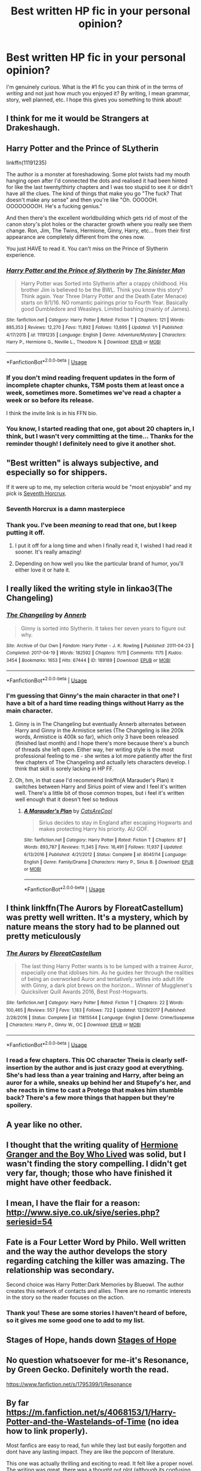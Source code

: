 #+TITLE: Best written HP fic in your personal opinion?

* Best written HP fic in your personal opinion?
:PROPERTIES:
:Author: frostking104
:Score: 9
:DateUnix: 1581208727.0
:DateShort: 2020-Feb-09
:FlairText: Request
:END:
I'm genuinely curious. What is the #1 fic you can think of in the terms of /writing/ and not just how much you enjoyed it? By writing, I mean grammar, story, well planned, etc. I hope this gives you something to think about!


** I think for me it would be Strangers at Drakeshaugh.
:PROPERTIES:
:Author: plopzer
:Score: 7
:DateUnix: 1581226057.0
:DateShort: 2020-Feb-09
:END:


** Harry Potter and the Prince of SLytherin

linkffn(11191235)

The author is a monster at foreshadowing. Some plot twists had my mouth hanging open after I'd connected the dots and realised it had been hinted for like the last twenty/thirty chapters and I was too stupid to see it or didn't have all the clues. The kind of things that make you go "The fuck? That doesn't make any sense" and then you're like "Oh. OOOOOH. OOOOOOOOH. He's a fucking genius."

And then there's the excellent worldbuilding which gets rid of most of the canon story's plot holes or the character growth where you really see them change. Ron, Jim, The Twins, Hermione, Ginny, Harry, etc... from their first appearance are completely different from the ones now.

You just HAVE to read it. You can't miss on the Prince of Slytherin experience.
:PROPERTIES:
:Author: KonoCrowleyDa
:Score: 9
:DateUnix: 1581249458.0
:DateShort: 2020-Feb-09
:END:

*** [[https://www.fanfiction.net/s/11191235/1/][*/Harry Potter and the Prince of Slytherin/*]] by [[https://www.fanfiction.net/u/4788805/The-Sinister-Man][/The Sinister Man/]]

#+begin_quote
  Harry Potter was Sorted into Slytherin after a crappy childhood. His brother Jim is believed to be the BWL. Think you know this story? Think again. Year Three (Harry Potter and the Death Eater Menace) starts on 9/1/16. NO romantic pairings prior to Fourth Year. Basically good Dumbledore and Weasleys. Limited bashing (mainly of James).
#+end_quote

^{/Site/:} ^{fanfiction.net} ^{*|*} ^{/Category/:} ^{Harry} ^{Potter} ^{*|*} ^{/Rated/:} ^{Fiction} ^{T} ^{*|*} ^{/Chapters/:} ^{121} ^{*|*} ^{/Words/:} ^{885,353} ^{*|*} ^{/Reviews/:} ^{12,270} ^{*|*} ^{/Favs/:} ^{11,892} ^{*|*} ^{/Follows/:} ^{13,695} ^{*|*} ^{/Updated/:} ^{1/1} ^{*|*} ^{/Published/:} ^{4/17/2015} ^{*|*} ^{/id/:} ^{11191235} ^{*|*} ^{/Language/:} ^{English} ^{*|*} ^{/Genre/:} ^{Adventure/Mystery} ^{*|*} ^{/Characters/:} ^{Harry} ^{P.,} ^{Hermione} ^{G.,} ^{Neville} ^{L.,} ^{Theodore} ^{N.} ^{*|*} ^{/Download/:} ^{[[http://www.ff2ebook.com/old/ffn-bot/index.php?id=11191235&source=ff&filetype=epub][EPUB]]} ^{or} ^{[[http://www.ff2ebook.com/old/ffn-bot/index.php?id=11191235&source=ff&filetype=mobi][MOBI]]}

--------------

*FanfictionBot*^{2.0.0-beta} | [[https://github.com/tusing/reddit-ffn-bot/wiki/Usage][Usage]]
:PROPERTIES:
:Author: FanfictionBot
:Score: 2
:DateUnix: 1581249475.0
:DateShort: 2020-Feb-09
:END:


*** If you don't mind reading frequent updates in the form of incomplete chapter chunks, TSM posts them at least once a week, sometimes more. Sometimes we've read a chapter a week or so before its release.

I think the invite link is in his FFN bio.
:PROPERTIES:
:Author: FerusGrim
:Score: 2
:DateUnix: 1581255665.0
:DateShort: 2020-Feb-09
:END:


*** You know, I started reading that one, got about 20 chapters in, I think, but I wasn't very committing at the time... Thanks for the reminder though! I definitely need to give it another shot.
:PROPERTIES:
:Author: frostking104
:Score: 1
:DateUnix: 1581270482.0
:DateShort: 2020-Feb-09
:END:


** "Best written" is always subjective, and especially so for shippers.

If it were up to me, my selection criteria would be "most enjoyable" and my pick is [[https://www.fanfiction.net/s/10677106/1/][Seventh Horcrux]].
:PROPERTIES:
:Author: InquisitorCOC
:Score: 9
:DateUnix: 1581209228.0
:DateShort: 2020-Feb-09
:END:

*** Seventh Horcrux is a damn masterpiece
:PROPERTIES:
:Author: Bubba1234562
:Score: 5
:DateUnix: 1581234834.0
:DateShort: 2020-Feb-09
:END:


*** Thank you. I've been /meaning/ to read that one, but I keep putting it off.
:PROPERTIES:
:Author: frostking104
:Score: 1
:DateUnix: 1581212405.0
:DateShort: 2020-Feb-09
:END:

**** I put it off for a long time and when I finally read it, I wished I had read it sooner. It's really amazing!
:PROPERTIES:
:Author: Turdlock
:Score: 1
:DateUnix: 1581234176.0
:DateShort: 2020-Feb-09
:END:


**** Depending on how well you like the particular brand of humor, you'll either love it or hate it.
:PROPERTIES:
:Author: thrawnca
:Score: 1
:DateUnix: 1581321325.0
:DateShort: 2020-Feb-10
:END:


** I really liked the writing style in linkao3(The Changeling)
:PROPERTIES:
:Score: 6
:DateUnix: 1581212214.0
:DateShort: 2020-Feb-09
:END:

*** [[https://archiveofourown.org/works/189189][*/The Changeling/*]] by [[https://www.archiveofourown.org/users/Annerb/pseuds/Annerb][/Annerb/]]

#+begin_quote
  Ginny is sorted into Slytherin. It takes her seven years to figure out why.
#+end_quote

^{/Site/:} ^{Archive} ^{of} ^{Our} ^{Own} ^{*|*} ^{/Fandom/:} ^{Harry} ^{Potter} ^{-} ^{J.} ^{K.} ^{Rowling} ^{*|*} ^{/Published/:} ^{2011-04-23} ^{*|*} ^{/Completed/:} ^{2017-04-19} ^{*|*} ^{/Words/:} ^{182592} ^{*|*} ^{/Chapters/:} ^{11/11} ^{*|*} ^{/Comments/:} ^{1175} ^{*|*} ^{/Kudos/:} ^{3454} ^{*|*} ^{/Bookmarks/:} ^{1653} ^{*|*} ^{/Hits/:} ^{67444} ^{*|*} ^{/ID/:} ^{189189} ^{*|*} ^{/Download/:} ^{[[https://archiveofourown.org/downloads/189189/The%20Changeling.epub?updated_at=1577913199][EPUB]]} ^{or} ^{[[https://archiveofourown.org/downloads/189189/The%20Changeling.mobi?updated_at=1577913199][MOBI]]}

--------------

*FanfictionBot*^{2.0.0-beta} | [[https://github.com/tusing/reddit-ffn-bot/wiki/Usage][Usage]]
:PROPERTIES:
:Author: FanfictionBot
:Score: 1
:DateUnix: 1581212231.0
:DateShort: 2020-Feb-09
:END:


*** I'm guessing that Ginny's the main character in that one? I have a bit of a hard time reading things without Harry as the main character.
:PROPERTIES:
:Author: frostking104
:Score: 1
:DateUnix: 1581212494.0
:DateShort: 2020-Feb-09
:END:

**** Ginny is in The Changeling but eventually Annerb alternates between Harry and Ginny in the Armistice series (The Changeling is like 200k words, Armistice is 400k so far), which only 3 have been released (finished last month) and I hope there's more because there's a bunch of threads she left open. Either way, her writing style is the most professional feeling to me - she writes a lot more patiently after the first few chapters of The Changeling and actually lets characters develop. I think that skill is sorely lacking in HP FF.
:PROPERTIES:
:Author: themthatwas
:Score: 2
:DateUnix: 1581223593.0
:DateShort: 2020-Feb-09
:END:


**** Oh, hm, in that case I'd recommend linkffn(A Marauder's Plan) it switches between Harry and Sirius point of view and I feel it's written well. There's a little bit of those common tropes, but i feel it's written well enough that it doesn't feel so tedious
:PROPERTIES:
:Score: 1
:DateUnix: 1581212783.0
:DateShort: 2020-Feb-09
:END:

***** [[https://www.fanfiction.net/s/8045114/1/][*/A Marauder's Plan/*]] by [[https://www.fanfiction.net/u/3926884/CatsAreCool][/CatsAreCool/]]

#+begin_quote
  Sirius decides to stay in England after escaping Hogwarts and makes protecting Harry his priority. AU GOF.
#+end_quote

^{/Site/:} ^{fanfiction.net} ^{*|*} ^{/Category/:} ^{Harry} ^{Potter} ^{*|*} ^{/Rated/:} ^{Fiction} ^{T} ^{*|*} ^{/Chapters/:} ^{87} ^{*|*} ^{/Words/:} ^{893,787} ^{*|*} ^{/Reviews/:} ^{11,345} ^{*|*} ^{/Favs/:} ^{16,491} ^{*|*} ^{/Follows/:} ^{11,937} ^{*|*} ^{/Updated/:} ^{6/13/2016} ^{*|*} ^{/Published/:} ^{4/21/2012} ^{*|*} ^{/Status/:} ^{Complete} ^{*|*} ^{/id/:} ^{8045114} ^{*|*} ^{/Language/:} ^{English} ^{*|*} ^{/Genre/:} ^{Family/Drama} ^{*|*} ^{/Characters/:} ^{Harry} ^{P.,} ^{Sirius} ^{B.} ^{*|*} ^{/Download/:} ^{[[http://www.ff2ebook.com/old/ffn-bot/index.php?id=8045114&source=ff&filetype=epub][EPUB]]} ^{or} ^{[[http://www.ff2ebook.com/old/ffn-bot/index.php?id=8045114&source=ff&filetype=mobi][MOBI]]}

--------------

*FanfictionBot*^{2.0.0-beta} | [[https://github.com/tusing/reddit-ffn-bot/wiki/Usage][Usage]]
:PROPERTIES:
:Author: FanfictionBot
:Score: 1
:DateUnix: 1581212798.0
:DateShort: 2020-Feb-09
:END:


** I think linkffn(The Aurors by FloreatCastellum) was pretty well written. It's a mystery, which by nature means the story had to be planned out pretty meticulously
:PROPERTIES:
:Author: TurtlePig
:Score: 5
:DateUnix: 1581222545.0
:DateShort: 2020-Feb-09
:END:

*** [[https://www.fanfiction.net/s/11815544/1/][*/The Aurors/*]] by [[https://www.fanfiction.net/u/6993240/FloreatCastellum][/FloreatCastellum/]]

#+begin_quote
  The last thing Harry Potter wants is to be lumped with a trainee Auror, especially one that idolises him. As he guides her through the realities of being an overworked Auror and tentatively settles into adult life with Ginny, a dark plot brews on the horizon... Winner of Mugglenet's Quicksilver Quill Awards 2016, Best Post-Hogwarts.
#+end_quote

^{/Site/:} ^{fanfiction.net} ^{*|*} ^{/Category/:} ^{Harry} ^{Potter} ^{*|*} ^{/Rated/:} ^{Fiction} ^{T} ^{*|*} ^{/Chapters/:} ^{22} ^{*|*} ^{/Words/:} ^{100,465} ^{*|*} ^{/Reviews/:} ^{557} ^{*|*} ^{/Favs/:} ^{1,183} ^{*|*} ^{/Follows/:} ^{722} ^{*|*} ^{/Updated/:} ^{12/29/2017} ^{*|*} ^{/Published/:} ^{2/28/2016} ^{*|*} ^{/Status/:} ^{Complete} ^{*|*} ^{/id/:} ^{11815544} ^{*|*} ^{/Language/:} ^{English} ^{*|*} ^{/Genre/:} ^{Crime/Suspense} ^{*|*} ^{/Characters/:} ^{Harry} ^{P.,} ^{Ginny} ^{W.,} ^{OC} ^{*|*} ^{/Download/:} ^{[[http://www.ff2ebook.com/old/ffn-bot/index.php?id=11815544&source=ff&filetype=epub][EPUB]]} ^{or} ^{[[http://www.ff2ebook.com/old/ffn-bot/index.php?id=11815544&source=ff&filetype=mobi][MOBI]]}

--------------

*FanfictionBot*^{2.0.0-beta} | [[https://github.com/tusing/reddit-ffn-bot/wiki/Usage][Usage]]
:PROPERTIES:
:Author: FanfictionBot
:Score: 3
:DateUnix: 1581222614.0
:DateShort: 2020-Feb-09
:END:


*** I read a few chapters. This OC character Theia is clearly self-insertion by the author and is just crazy good at everything. She's had less than a year training and Harry, after being an auror for a while, sneaks up behind her and Stupefy's her, and she reacts in time to cast a Protego that makes him stumble back? There's a few more things that happen but they're spoilery.
:PROPERTIES:
:Author: themthatwas
:Score: 2
:DateUnix: 1581306453.0
:DateShort: 2020-Feb-10
:END:


** A year like no other.
:PROPERTIES:
:Author: Sneaky_Prawn1
:Score: 2
:DateUnix: 1581236239.0
:DateShort: 2020-Feb-09
:END:


** I thought that the writing quality of [[https://www.tthfanfic.org/Story-30822/DianeCastle+Hermione+Granger+and+the+Boy+Who+Lived.htm][Hermione Granger and the Boy Who Lived]] was solid, but I wasn't finding the story compelling. I didn't get very far, though; those who have finished it might have other feedback.
:PROPERTIES:
:Author: thrawnca
:Score: 2
:DateUnix: 1581298250.0
:DateShort: 2020-Feb-10
:END:


** I mean, I have the flair for a reason: [[http://www.siye.co.uk/siye/series.php?seriesid=54]]
:PROPERTIES:
:Author: FavChanger
:Score: 2
:DateUnix: 1581526607.0
:DateShort: 2020-Feb-12
:END:


** Fate is a Four Letter Word by Philo. Well written and the way the author develops the story regarding catching the killer was amazing. The relationship was secondary.

Second choice was Harry Potter:Dark Memories by Blueowl. The author creates this network of contacts and allies. There are no romantic interests in the story so the reader focuses on the action.
:PROPERTIES:
:Author: dm5859
:Score: 2
:DateUnix: 1581209404.0
:DateShort: 2020-Feb-09
:END:

*** Thank you! These are some stories I haven't heard of before, so it gives me some good one to add to my list.
:PROPERTIES:
:Author: frostking104
:Score: 1
:DateUnix: 1581212377.0
:DateShort: 2020-Feb-09
:END:


** Stages of Hope, hands down [[https://m.fanfiction.net/s/6892925/1/Stages-of-Hope][Stages of Hope]]
:PROPERTIES:
:Author: mystictutor
:Score: 2
:DateUnix: 1581307216.0
:DateShort: 2020-Feb-10
:END:


** No question whatsoever for me-it's Resonance, by Green Gecko. Definitely worth the read.

[[https://www.fanfiction.net/s/1795399/1/Resonance]]
:PROPERTIES:
:Author: kabalabonga
:Score: 2
:DateUnix: 1581213415.0
:DateShort: 2020-Feb-09
:END:


** By far [[https://m.fanfiction.net/s/4068153/1/Harry-Potter-and-the-Wastelands-of-Time]] (no idea how to link properly).

Most fanfics are easy to read, fun while they last but easily forgotten and dont have any lasting impact. They are like the popcorn of literature.

This one was actually thrilling and exciting to read. It felt like a proper novel. The writing was great, there was a thought out plot (although its confusing at the start) and there was actually a proper ending.

So because of that i would say that in my opinion Harry Potter and the Wastelands of Time is probably the best fanfic.

Second place is probably Prince of Slytherin, but because the start and the first 12 chapters or so are simply terrible it doesnt measure up (it gets properly good from the second year onwards thougj).
:PROPERTIES:
:Author: Random987606
:Score: 1
:DateUnix: 1581272955.0
:DateShort: 2020-Feb-09
:END:

*** Linkffn(4068152) should work. Also, Thanks!
:PROPERTIES:
:Author: frostking104
:Score: 1
:DateUnix: 1581318671.0
:DateShort: 2020-Feb-10
:END:

**** [[https://www.fanfiction.net/s/4068152/1/][*/Irreplaceable/*]] by [[https://www.fanfiction.net/u/1367139/NaruSasuNaruLover][/NaruSasuNaruLover/]]

#+begin_quote
  Full summary inside. AU. Yaoi. NaruSasuNaru. Sasuke and Kiba are dating, but Kiba is dating him more for his money and has a girl on the side. Naruto loves Sasuke,though Sasuke doesn't notice, and wasnts to show Sasuke just who he should really be with
#+end_quote

^{/Site/:} ^{fanfiction.net} ^{*|*} ^{/Category/:} ^{Naruto} ^{*|*} ^{/Rated/:} ^{Fiction} ^{M} ^{*|*} ^{/Chapters/:} ^{5} ^{*|*} ^{/Words/:} ^{10,052} ^{*|*} ^{/Reviews/:} ^{117} ^{*|*} ^{/Favs/:} ^{152} ^{*|*} ^{/Follows/:} ^{51} ^{*|*} ^{/Updated/:} ^{4/5/2008} ^{*|*} ^{/Published/:} ^{2/12/2008} ^{*|*} ^{/Status/:} ^{Complete} ^{*|*} ^{/id/:} ^{4068152} ^{*|*} ^{/Language/:} ^{English} ^{*|*} ^{/Genre/:} ^{Romance} ^{*|*} ^{/Characters/:} ^{Naruto} ^{U.,} ^{Sasuke} ^{U.} ^{*|*} ^{/Download/:} ^{[[http://www.ff2ebook.com/old/ffn-bot/index.php?id=4068152&source=ff&filetype=epub][EPUB]]} ^{or} ^{[[http://www.ff2ebook.com/old/ffn-bot/index.php?id=4068152&source=ff&filetype=mobi][MOBI]]}

--------------

*FanfictionBot*^{2.0.0-beta} | [[https://github.com/tusing/reddit-ffn-bot/wiki/Usage][Usage]]
:PROPERTIES:
:Author: FanfictionBot
:Score: 1
:DateUnix: 1581318680.0
:DateShort: 2020-Feb-10
:END:


**** Ahhh. Mistake. I /meant/, linkffn(4068153)
:PROPERTIES:
:Author: frostking104
:Score: 1
:DateUnix: 1581318759.0
:DateShort: 2020-Feb-10
:END:

***** [[https://www.fanfiction.net/s/4068153/1/][*/Harry Potter and the Wastelands of Time/*]] by [[https://www.fanfiction.net/u/557425/joe6991][/joe6991/]]

#+begin_quote
  Take a deep breath, count back from ten... and above all else -- don't worry! It'll all be over soon. The world, that is. Yet for Harry Potter the end is just the beginning. Enemies close in on all sides, and Harry faces his greatest challenge of all - Time.
#+end_quote

^{/Site/:} ^{fanfiction.net} ^{*|*} ^{/Category/:} ^{Harry} ^{Potter} ^{*|*} ^{/Rated/:} ^{Fiction} ^{T} ^{*|*} ^{/Chapters/:} ^{31} ^{*|*} ^{/Words/:} ^{282,609} ^{*|*} ^{/Reviews/:} ^{3,195} ^{*|*} ^{/Favs/:} ^{5,633} ^{*|*} ^{/Follows/:} ^{3,138} ^{*|*} ^{/Updated/:} ^{8/4/2010} ^{*|*} ^{/Published/:} ^{2/12/2008} ^{*|*} ^{/Status/:} ^{Complete} ^{*|*} ^{/id/:} ^{4068153} ^{*|*} ^{/Language/:} ^{English} ^{*|*} ^{/Genre/:} ^{Adventure} ^{*|*} ^{/Characters/:} ^{Harry} ^{P.,} ^{Fleur} ^{D.} ^{*|*} ^{/Download/:} ^{[[http://www.ff2ebook.com/old/ffn-bot/index.php?id=4068153&source=ff&filetype=epub][EPUB]]} ^{or} ^{[[http://www.ff2ebook.com/old/ffn-bot/index.php?id=4068153&source=ff&filetype=mobi][MOBI]]}

--------------

*FanfictionBot*^{2.0.0-beta} | [[https://github.com/tusing/reddit-ffn-bot/wiki/Usage][Usage]]
:PROPERTIES:
:Author: FanfictionBot
:Score: 1
:DateUnix: 1581318769.0
:DateShort: 2020-Feb-10
:END:


** [[http://www.hpmor.com/][Harry Potter and the Methods of Rationality]] by Eliezer Yudkowsky. No matter what you think of the story, the characters, or the main idea, you have to admit that it's superbly written and planned.

One of my favourites is [[https://www.fanfiction.net/s/13103526/1/][Birds of a Feather]] by babylonsheep. The author has clearly put much effort to creating the right tone and atmosphere of the 1930s and 40s. Also, it's not just rushing the events to advance the plot, which gives much time for plausible character development. linkffn(13103526)
:PROPERTIES:
:Author: Gavin_Magnus
:Score: -1
:DateUnix: 1581228078.0
:DateShort: 2020-Feb-09
:END:

*** [[https://www.fanfiction.net/s/13103526/1/][*/Birds of a Feather/*]] by [[https://www.fanfiction.net/u/11367246/babylonsheep][/babylonsheep/]]

#+begin_quote
  In 1935, Hermione Granger meets a boy who despises fairy stories, liars, and mediocrity. He offers her a deal of mutual convenience, and soon a tentative friendship forms---if Tom would ever lower himself to call anyone a "friend". But whatever they have, it's something special, and if there's anyone who can appreciate Specialness, it's Tom Riddle. (1930's Childhood Friends AU)
#+end_quote

^{/Site/:} ^{fanfiction.net} ^{*|*} ^{/Category/:} ^{Harry} ^{Potter} ^{*|*} ^{/Rated/:} ^{Fiction} ^{T} ^{*|*} ^{/Chapters/:} ^{46} ^{*|*} ^{/Words/:} ^{417,704} ^{*|*} ^{/Reviews/:} ^{618} ^{*|*} ^{/Favs/:} ^{455} ^{*|*} ^{/Follows/:} ^{628} ^{*|*} ^{/Updated/:} ^{11/9/2019} ^{*|*} ^{/Published/:} ^{10/26/2018} ^{*|*} ^{/id/:} ^{13103526} ^{*|*} ^{/Language/:} ^{English} ^{*|*} ^{/Genre/:} ^{Friendship/Romance} ^{*|*} ^{/Characters/:} ^{<Hermione} ^{G.,} ^{Tom} ^{R.} ^{Jr.>} ^{Albus} ^{D.} ^{*|*} ^{/Download/:} ^{[[http://www.ff2ebook.com/old/ffn-bot/index.php?id=13103526&source=ff&filetype=epub][EPUB]]} ^{or} ^{[[http://www.ff2ebook.com/old/ffn-bot/index.php?id=13103526&source=ff&filetype=mobi][MOBI]]}

--------------

*FanfictionBot*^{2.0.0-beta} | [[https://github.com/tusing/reddit-ffn-bot/wiki/Usage][Usage]]
:PROPERTIES:
:Author: FanfictionBot
:Score: 1
:DateUnix: 1581228086.0
:DateShort: 2020-Feb-09
:END:

**** HPMOR, superbly written and planned? You've got to be kidding. The characters are either super-intelligent clones or unimportant. The story deviates very early from its stated goal (brining "rationality" to Harry Potter). It goes on for ages with no structure.

No, it's not superbly written, or even well written. The fact that you feel it necessary to say "no matter what you think of the characters" is proof enough - you can't have a well written story with poorly written characters.
:PROPERTIES:
:Author: Pempelune
:Score: 8
:DateUnix: 1581261280.0
:DateShort: 2020-Feb-09
:END:

***** The OP made it clear that this isn't about whether you enjoyed it. You can feel free to dislike HJPEV; that's very understandable. It's still a long, complex story full of foreshadowing, shout-outs to other media, humor, thought-provoking discussions/arguments, and clever exploitation of rules. It has very few typographical errors, and no coarse language above PG level.

All of the above puts the writing quality well above the average on fanfiction.net, even if you detest the story. Just the fact that it's over 600k words and complete puts it above average. (And people are allowed to like different things.)

#+begin_quote
  The story deviates very early from its stated goal
#+end_quote

Stated where? I don't recall any such statement.

#+begin_quote
  It goes on for ages with no structure.
#+end_quote

The structure is "this is the events of Harry's school year." Granted that they don't all have equal relevance to the final climax, but not all stories have to be tightly focused like that. Some of the great classics take time to meander (and let's not forget Harry Potter and the Deathly Boring Camping Trip). It's also worth remembering that it was originally published serially, so it's normal for it to have relatively self-contained and independent sub-plots.

#+begin_quote
  The fact that you feel it necessary to say "no matter what you think of the characters" is proof enough - you can't have a well written story with poorly written characters.
#+end_quote

"I hate this character" is a very different thing from "This character is poorly written." Practically everyone hates Dolores Umbridge, yes? But she wasn't a failure on JKR's part; she achieved exactly what she was meant to. Harry James Potter-Evans-Verres is meant to be a clever but self-righteous, abrasive, and annoying little flawed prodigy who is so bent on saving the world that he's in grave danger of burning it down. If you hate him, then hate him; that doesn't mean he was written badly.
:PROPERTIES:
:Author: thrawnca
:Score: 0
:DateUnix: 1581294074.0
:DateShort: 2020-Feb-10
:END:


*** Thank you!
:PROPERTIES:
:Author: frostking104
:Score: 1
:DateUnix: 1581228404.0
:DateShort: 2020-Feb-09
:END:


** Fate. Basilisk born. [[https://www.fanfiction.net/s/10709411/63]]
:PROPERTIES:
:Author: IamPotterhead
:Score: 1
:DateUnix: 1581247367.0
:DateShort: 2020-Feb-09
:END:
